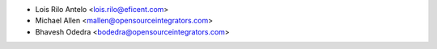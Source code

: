 * Lois Rilo Antelo <lois.rilo@eficent.com>
* Michael Allen <mallen@opensourceintegrators.com>
* Bhavesh Odedra <bodedra@opensourceintegrators.com>
